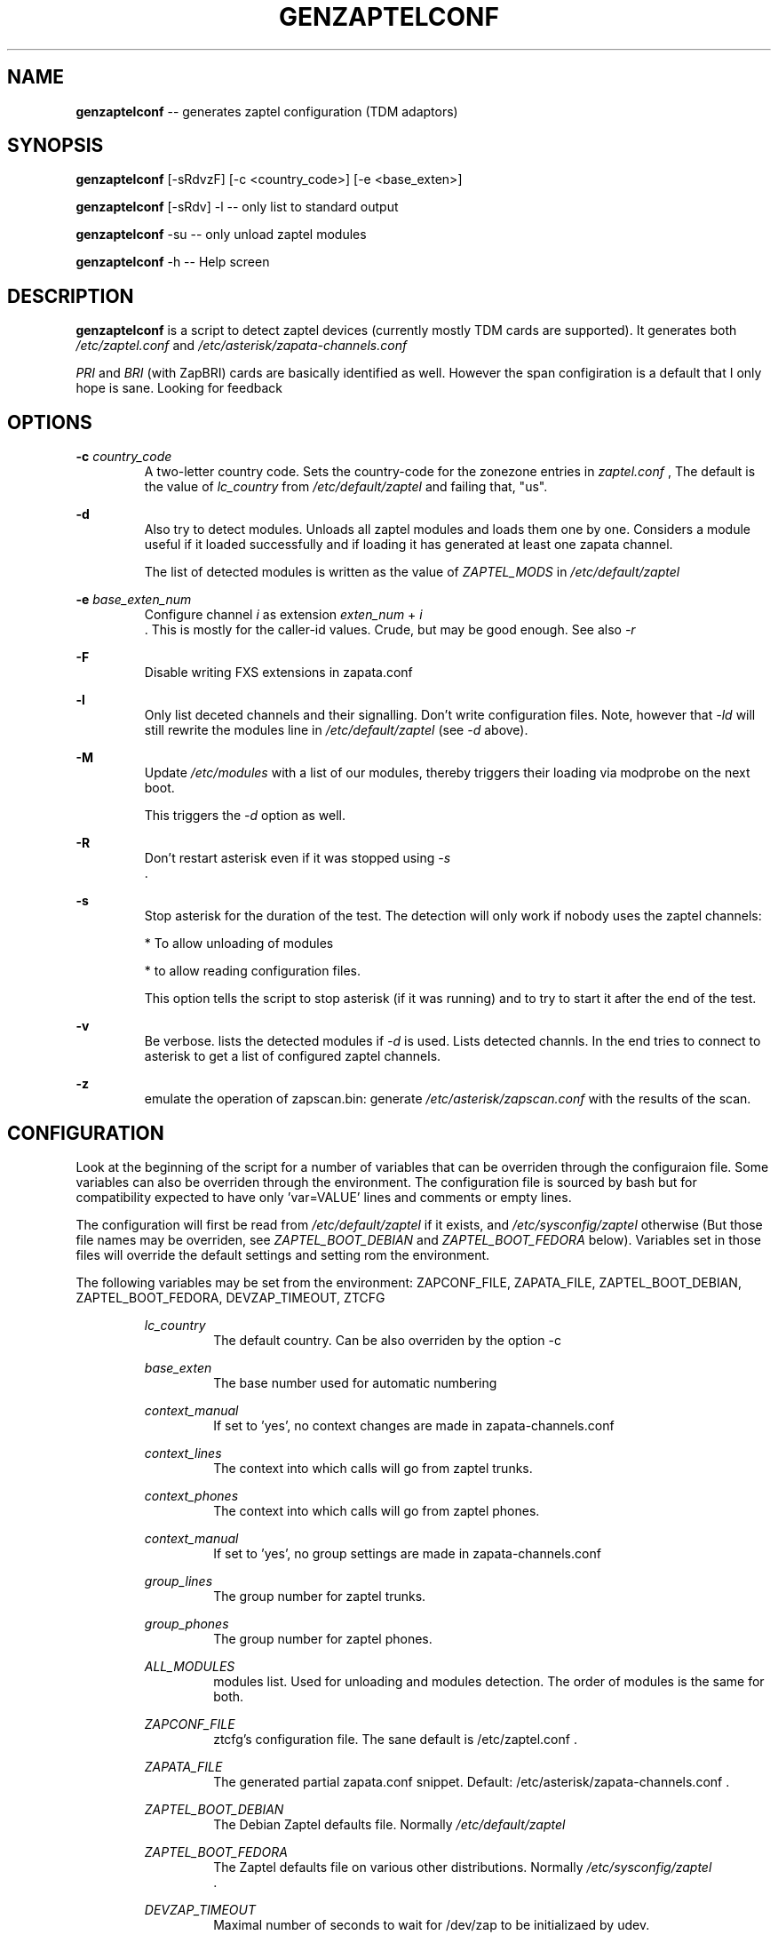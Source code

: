 .TH GENZAPTELCONF 8 "July 18th, 2005" "Xorcom Rapid Asterisk" "Linux Programmer's Manual"
.SH "NAME" 
.B genzaptelconf 
-- generates zaptel configuration (TDM adaptors)
.SH SYNOPSIS
.PP 
.B genzaptelconf 
[-sRdvzF] [-c <country_code>] [-e <base_exten>]

.B genzaptelconf 
[-sRdv] -l -- only list to standard output
   
.B genzaptelconf 
-su -- only unload zaptel modules

.B genzaptelconf 
-h -- Help screen
    
.SH DESCRIPTION
.B genzaptelconf 
is a script to detect zaptel devices (currently mostly TDM cards are 
supported). It generates both 
.I /etc/zaptel.conf
and 
.I /etc/asterisk/zapata-channels.conf

.I PRI
and 
.I BRI
(with ZapBRI) cards are basically identified as well. However the span
configiration is a default that I only hope is sane. Looking for feedback

.SH OPTIONS
.B -c
.I country_code
.RS
A two-letter country code. Sets the country-code for the zonezone 
entries in 
.I zaptel.conf
, The default is the value of
.I lc_country
from 
.I /etc/default/zaptel
and failing that, "us".
.RE

.B -d
.RS
Also try to detect modules. Unloads all zaptel modules and loads them
one by one. Considers a module useful if it loaded successfully and if 
loading it has generated at least one zapata channel.

The list of detected modules is written as the value of 
.I ZAPTEL_MODS
in 
.I /etc/default/zaptel
.RE

.B -e
.I base_exten_num
.RS
Configure channel 
.I i 
as extension 
.I exten_num
+
.I i 
 . This is mostly for the caller-id values. Crude, but may be good enough. 
See also
.I -r
.RE

.B -F
.RS
Disable writing FXS extensions in zapata.conf
.RE

.B -l
.RS
Only list deceted channels and their signalling. Don't write 
configuration files. Note, however that 
.I -ld
will still rewrite the modules line in 
.I /etc/default/zaptel
(see 
.I -d
above).
.RE

.B -M
.RS
Update
.I /etc/modules
with a list of our modules, thereby
triggers their loading via modprobe on the next boot.

This triggers the
.I -d
option as well.
.RE

.B -R
.RS
Don't restart asterisk even if it was stopped using
.I -s
 .
.RE

.B -s
.RS
Stop asterisk for the duration of the test. The detection will only
work if nobody uses the zaptel channels: 

* To allow unloading of modules

* to allow reading configuration files.

This option tells the script to stop asterisk (if it was running) and to 
try to start it after the end of the test.
.RE

.B -v
.RS
Be verbose. lists the detected modules if 
.I -d
is used. Lists detected channls. In the end tries to connect to asterisk
to get a list of configured zaptel channels.
.RE

.B -z
.RS
emulate the operation of zapscan.bin: generate 
.I /etc/asterisk/zapscan.conf
with the results of the scan.
.RE

.SH CONFIGURATION
Look at the beginning of the script for a number of variables that can 
be overriden through the configuraion file. Some variables can also be 
overriden through the environment. The configuration file is sourced by
bash but for compatibility expected to have only 'var=VALUE' lines and
comments or empty lines.

The configuration will first be read from 
.I /etc/default/zaptel
if it exists, and 
.I /etc/sysconfig/zaptel
otherwise (But those file names may be overriden, see 
.I ZAPTEL_BOOT_DEBIAN
and 
.I ZAPTEL_BOOT_FEDORA
below). Variables set in those files will override the default settings
and setting rom the environment.

The following variables may be set from the environment:
ZAPCONF_FILE, ZAPATA_FILE, ZAPTEL_BOOT_DEBIAN, ZAPTEL_BOOT_FEDORA,
DEVZAP_TIMEOUT, ZTCFG

.RS
.I lc_country
.RS
The default country. Can be also overriden by the option -c
.RE

.I base_exten
.RS
The base number used for automatic numbering
.RE

.I context_manual
.RS
If set to 'yes', no context changes are made in zapata-channels.conf
.RE

.I context_lines
.RS
The context into which calls will go from zaptel trunks.
.RE

.I context_phones
.RS
The context into which calls will go from zaptel phones.
.RE

.I context_manual
.RS
If set to 'yes', no group settings are made in zapata-channels.conf
.RE

.I group_lines
.RS
The group number for zaptel trunks.
.RE

.I group_phones
.RS
The group number for zaptel phones.
.RE

.I ALL_MODULES
.RS
modules list. Used for unloading and modules detection. The order of modules
is the same for both.
.RE

.I ZAPCONF_FILE
.RS
ztcfg's configuration file. The sane default is /etc/zaptel.conf .
.RE

.I ZAPATA_FILE
.RS
The generated partial zapata.conf snippet. Default:
/etc/asterisk/zapata-channels.conf .
.RE

.I ZAPTEL_BOOT_DEBIAN
.RS
The Debian Zaptel defaults file. Normally
.I /etc/default/zaptel
.
.RE


.I ZAPTEL_BOOT_FEDORA
.RS
The Zaptel defaults file on various other distributions. Normally
.I /etc/sysconfig/zaptel
 .
.RE

.I DEVZAP_TIMEOUT
.RS
Maximal number of seconds to wait for /dev/zap to be initializaed by
udev.
.RE

.I ZTCFG
.RS
The full path to the ztcfg tool. Default: 
.I /sbin/ztcfg
genzaptelconf will also explicitly test for
.I /usr/sbin/ztcfg 
as a last resort.
.RE
.RE

.SH FILES
.I /etc/zaptel.conf
.RS
The configuration file used by 
.I ztcfg
to configure zaptel devices. re-written by 
.I genzaptelconf
 . A backup copy is saved to
.I /etc/zaptel.conf.bak
 .
.RE

.I /etc/asterisk/zapata.conf
.RS
The configuration file of Asterisk's 
.I chan_zap.
Not modified directly by 
.I genzaptelconf.
If you want genzaptelconf's setting to take effect, add the following 
line at the end of 
.I zapata.conf:
.RS
#include "zapata-channels.conf"
.RE
.RE

.I /etc/asterisk/zapata-channels.conf
.RS
This is the snippet of 
.I chan_zap
configuration file that 
.I genzaptelconf generates.
 . A backup copy is saved to
.I /etc/asterisk/zapata-channels.conf.bak
 .
.RE

.I /etc/default/zaptel
.RS
This file holds configuration for both 
.I genzaptelconf
and
.I /etc/init.d/zaptel .
It is sourced by both scripts and can thus be used to override settings 
of variables from those scripts.
.RE

.I /etc/modules
.RS
A debian-specific list of kernel modules to be loaded by modprobe at 
boot time. When the option 
.I -d
(detect) is used, genzaptelconf will write in this file zaptel modules
to be loaded. If you want to use a different file, set 
.I MOD_FILELIST
 . If it is rewritten, a backup copy is saved to
.I /etc/modules.bak
 .
.RS
The backup copy of 
.I /etc/modules
.RE

.SH "SEE ALSO" 
ztcfg(8) asterisk(8). 

.SH BUGS
If you override a configuration variable both through the environment 
and through the configuration file, the value from the configuration 
file wins.

.SH "AUTHOR" 
This manual page was written by Tzafrir Cohen <tzafrir.cohen@xorcom.com> 
Permission is granted to copy, distribute and/or modify this document under 
the terms of the GNU General Public License, Version 2 any  
later version published by the Free Software Foundation. 

On Debian systems, the complete text of the GNU General Public 
License can be found in /usr/share/common-licenses/GPL. 
